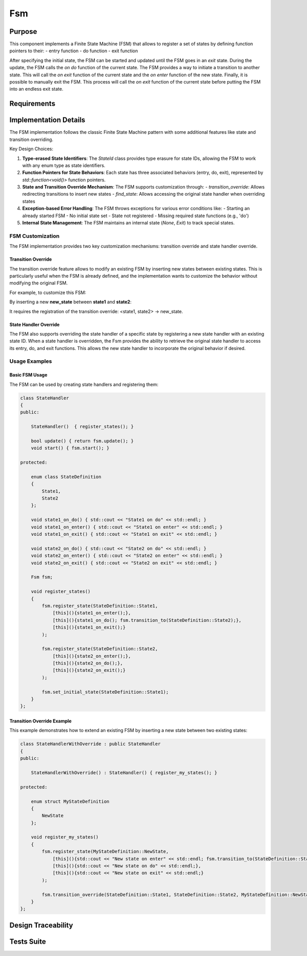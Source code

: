 Fsm
===

Purpose
-------

This component implements a Finite State Machine (FSM) that allows to register a set of states by defining function pointers to their:
- entry function
- do function
- exit function

After specifying the initial state, the FSM can be started and updated until the FSM goes in an *exit* state. During the update, the FSM calls the *on do* function of the current state.
The FSM provides a way to initiate a transition to another state. This will call the *on exit* function of the current state and the *on enter* function of the new state.
Finally, it is possible to manually exit the FSM. This process will call the *on exit* function of the current state before putting the FSM into an endless exit state.

Requirements
------------

.. needtable::
    :filter: type == 'req' and 'app' in tags and 'swc' in tags and 'fsm' in tags
    :style: table
    :columns: id;title as "Label";content as "Description"; outgoing as "Uplink(s)" ; is_implemented_by as "is implemented by"; is_checked_by as "is checked by"
    :colwidths: 10,12,44,10, 10, 10

Implementation Details
----------------------

The FSM implementation follows the classic Finite State Machine pattern with some additional features like state and transition overriding.

.. uml:: 

   @startuml
   
   namespace app::utils {
   
     class StateId {
       - uid: int
       + StateId()
       + StateId(T state)
       + operator==(const StateId&): bool
       - {static} getTypeHash<T>(): size_t
     }
     
    
    package fsm {
       
       
    
     class Fsm {
       
       
       - current_state_handler: std::shared_ptr<Fsm::State>
       - m_current_state_id: StateId
       - state_handlers_list: std::unordered_map<StateId, std::shared_ptr<Fsm::State>>
       - transitions_override_list: std::unordered_map<std::pair<StateId, StateId>, StateId>
       
       
       + Fsm()
       + ~Fsm()
       + register_state<StateIdT, Args...>(state_id, args)
       + set_initial_state<StateIdT>(initial_state_id)
       + transition_to<StateIdT>(next_state_id)
       + update(): bool
       + start(): void
       + exit(): void
       + is_exit(): bool
       + transition_override<StateIdT1, StateIdT2, StateIdT3>(prev_state_id, next_state_id, new_next_state_id)
       + find_state<StateIdT>(state_id): std::optional<std::shared_ptr<Fsm::State>>
       # transition_to_state_id(state_id): void
       - find_transition_override(prev_state_id, next_state_id): StateId
     }

     struct Fsm::State {
         + name: std::string
         + on_do: std::function<void()>
         + on_enter: std::function<void()>
         + on_exit: std::function<void()>
         + State()
         + State(on_enter, on_do, on_exit, name)
      }

     enum Fsm::InternalState {
         None,
         Exit
       }
       
   }
    
   }
   @enduml

Key Design Choices:

1. **Type-erased State Identifiers**: The `StateId` class provides type erasure for state IDs, allowing the FSM to work with any enum type as state identifiers.

2. **Function Pointers for State Behaviors**: Each state has three associated behaviors (entry, do, exit), represented by `std::function<void()>` function pointers.

3. **State and Transition Override Mechanism**: The FSM supports customization through:
   - `transition_override`: Allows redirecting transitions to insert new states
   - `find_state`: Allows accessing the original state handler when overriding states

4. **Exception-based Error Handling**: The FSM throws exceptions for various error conditions like:
   - Starting an already started FSM
   - No initial state set
   - State not registered
   - Missing required state functions (e.g., 'do')

5. **Internal State Management**: The FSM maintains an internal state (`None`, `Exit`) to track special states.

FSM Customization
^^^^^^^^^^^^^^^^

The FSM implementation provides two key customization mechanisms: transition override and state handler override.

Transition Override
""""""""""""""""""

The transition override feature allows to modify an existing FSM by inserting new states between existing states. This is particularly useful when the FSM is already defined, and the implementation wants to customize the behavior without modifying the original FSM.

For example, to customize this FSM:

.. plantuml::

    @startuml

    [*]-> state1    
    state1 -> state2
    state2 -> state3
    state3 -> [*]

    @enduml

By inserting a new **new_state** between **state1** and **state2**:

.. plantuml::

    @startuml

    [*]-> state1    
    state1 -> new_state
    new_state -> state2 
    state2 -> state3
    state3 -> [*]

    state new_state #red

    @enduml

It requires the registration of the transition override: <state1, state2> -> new_state.

State Handler Override
"""""""""""""""""""""

The FSM also supports overriding the state handler of a specific state by registering a new state handler with an existing state ID. When a state handler is overridden, the Fsm provides the ability to retrieve the original state handler to access its entry, do, and exit functions. This allows the new state handler to incorporate the original behavior if desired.

Usage Examples
^^^^^^^^^^^^^

Basic FSM Usage
""""""""""""""

The FSM can be used by creating state handlers and registering them:

.. code:: cpp

    class StateHandler
    {
    public:

        StateHandler()  { register_states(); }

        bool update() { return fsm.update(); }
        void start() { fsm.start(); }

    protected:

        enum class StateDefinition
        {
            State1,
            State2
        };

        void state1_on_do() { std::cout << "State1 on do" << std::endl; }
        void state1_on_enter() { std::cout << "State1 on enter" << std::endl; }
        void state1_on_exit() { std::cout << "State1 on exit" << std::endl; }

        void state2_on_do() { std::cout << "State2 on do" << std::endl; }
        void state2_on_enter() { std::cout << "State2 on enter" << std::endl; }
        void state2_on_exit() { std::cout << "State2 on exit" << std::endl; }

        Fsm fsm;

        void register_states()
        {
            fsm.register_state(StateDefinition::State1, 
                [this](){state1_on_enter();},
                [this](){state1_on_do(); fsm.transition_to(StateDefinition::State2);},
                [this](){state1_on_exit();}
            );

            fsm.register_state(StateDefinition::State2, 
                [this](){state2_on_enter();},
                [this](){state2_on_do();},
                [this](){state2_on_exit();}
            );

            fsm.set_initial_state(StateDefinition::State1);
        }
    };

Transition Override Example
""""""""""""""""""""""""""

This example demonstrates how to extend an existing FSM by inserting a new state between two existing states:

.. code:: cpp

    class StateHandlerWithOverride : public StateHandler
    {
    public:

        StateHandlerWithOverride() : StateHandler() { register_my_states(); }

    protected:

        enum struct MyStateDefinition
        {
            NewState
        };

        void register_my_states() 
        {
            fsm.register_state(MyStateDefinition::NewState, 
                [this](){std::cout << "New state on enter" << std::endl; fsm.transition_to(StateDefinition::State2);},
                [this](){std::cout << "New state on do" << std::endl;},
                [this](){std::cout << "New state on exit" << std::endl;}
            );

            fsm.transition_override(StateDefinition::State1, StateDefinition::State2, MyStateDefinition::NewState);
        }
    };

Design Traceability
-------------------

.. impl:: Fsm::register_state
   :id: Fsm::register_state
   :tags: app, swc, fsm
   :layout: impllayout
   :implements: DNFW-SRS-FSM-0010, DNFW-SRS-FSM-0020, DNFW-SRS-FSM-0030, DNFW-SRS-FSM-0040, DNFW-SRS-FSM-0041
   
   .. code:: cpp
   
      template<typename StateIdT, typename... Args>
      void register_state(StateIdT state_id, Args&&... args)
   
   Register a state handler associated to a state identifier.
   
   Parameters:
     - state_id: The identifier for the state being registered. Can be any enum type thanks to type erasure.
     - args: Variadic template parameters used to construct the State object, typically containing function pointers for on_enter, on_do, and on_exit behaviors.

.. impl:: Fsm::set_initial_state
   :id: Fsm::set_initial_state
   :tags: app, swc, fsm
   :layout: impllayout
   :implements: DNFW-SRS-FSM-0050
      
   .. code:: cpp
   
      template<typename StateIdT>
      void set_initial_state(StateIdT initial_state_id)
   
   Set the initial state of the FSM.
   
   Parameters:
     - initial_state_id: The identifier for the state to be set as the initial state of the FSM.

.. impl:: Fsm::start
   :id: Fsm::start
   :tags: app, swc, fsm
   :layout: impllayout
   :implements: DNFW-SRS-FSM-0060, DNFW-SRS-FSM-0070, DNFW-SRS-FSM-0080
   
   .. code:: cpp
   
      void start()
   
   Start the FSM. This call will trigger the enter behavior of the initial state.
   Throws std::runtime_error if the FSM is already started, if no initial state is set, or if the state is not registered.
   
   Parameters: None.

.. impl:: Fsm::update
   :id: Fsm::update
   :tags: app, swc, fsm
   :layout: impllayout
   :implements: DNFW-SRS-FSM-0090
   
   .. code:: cpp
   
      bool update()
   
   Update the FSM by calling the update function of the current state.
   Returns True if the FSM is still running, false if the FSM has exited.
   Throws std::runtime_error if the current state has no do function defined for the current state.
   
   Parameters: None.
   
   Returns:
     - bool: True if the FSM is still running, false if the FSM has exited.

.. impl:: Fsm::transition_to
   :id: Fsm::transition_to
   :tags: app, swc, fsm
   :layout: impllayout
   :implements: DNFW-SRS-FSM-0110, DNFW-SRS-FSM-0111
   
   .. code:: cpp
   
      template<typename StateIdT>
      void transition_to(StateIdT next_state_id)
   
   Initiate a transition to a state. This call will trigger the exit behavior of the current state, 
   followed by the enter behavior of the next state.
   
   Parameters:
     - next_state_id: The identifier of the state to transition to.

.. impl:: Fsm::exit
   :id: Fsm::exit
   :tags: app, swc, fsm
   :layout: impllayout
   :implements: DNFW-SRS-FSM-0100
   
   .. code:: cpp
   
      void exit()
   
   Request a FSM exit. This call will trigger the exit behavior of the current state before switch on a endless internal *exit* state.
   
   Parameters: None.

.. impl:: Fsm::is_exit
   :id: Fsm::is_exit
   :tags: app, swc, fsm
   :layout: impllayout
   :implements: DNFW-SRS-FSM-0090
   
   .. code:: cpp
   
      bool is_exit() const
   
   Check if the FSM has exited. Returns True if the FSM has exited, false otherwise.
   
   Parameters: None.
   
   Returns:
     - bool: True if the FSM has exited, false otherwise.

.. impl:: Fsm::transition_override
   :id: Fsm::transition_override
   :tags: app, swc, fsm
   :layout: impllayout
   :implements: DNFW-SRS-FSM-0120
   
   .. code:: cpp
   
      template <typename StateIdT1, typename StateIdT2, typename StateIdT3>
      void transition_override(StateIdT1 prev_state_id, StateIdT2 next_state_id, StateIdT3 new_next_state_id)
   
   Override a transition to insert a new state in an existing FSM. This call will override the next state id of a transition 
   from a previous state to a next state. It is used to customize the FSM by inserting a new state in the middle of an existing transition.
   
   Parameters:
     - prev_state_id: The identifier of the source state in the transition to override.
     - next_state_id: The identifier of the destination state in the transition to override.
     - new_next_state_id: The identifier of the new destination state that will replace the original destination.

.. impl:: Fsm::find_state
   :id: Fsm::find_state
   :tags: app, swc, fsm
   :layout: impllayout
   :implements: DNFW-SRS-FSM-0130
   
   .. code:: cpp
   
      template <typename StateIdT>
      std::optional<std::shared_ptr<State>> find_state(StateIdT state_id)
   
   Attempts to find a state handler associated to the provided state id. The purpose of this function is to allow the user 
   to access a registered state handler. It could be useful in the case of FSM customization by state overriding, but the 
   overriding state want to execute the original state behavior.
   
   Parameters:
     - state_id: The identifier of the state to find.
   
   Returns:
     - std::optional<std::shared_ptr<State>>: A shared pointer to the state handler if found, otherwise an empty optional.

Tests Suite
-----------

.. needtable::
    :filter: type == 'unittest' and 'app' in tags and 'swc' in tags and 'fsm' in tags
    :style: table
    :columns: id;title as "Description"; checks as "Validates"
    :colwidths: 10,80,10